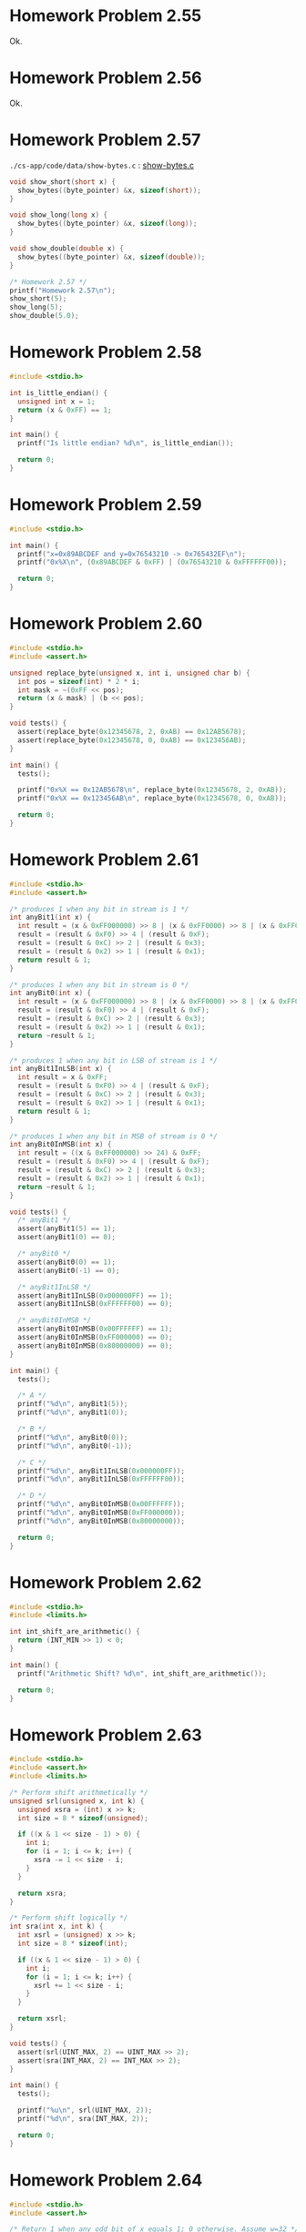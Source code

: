 * Homework Problem 2.55
  Ok.
* Homework Problem 2.56
  Ok.
* Homework Problem 2.57
  ~./cs-app/code/data/show-bytes.c~ : [[file:../code/data/show-bytes.c][show-bytes.c]]
#+NAME hp57
#+BEGIN_SRC C
  void show_short(short x) {
    show_bytes((byte_pointer) &x, sizeof(short));
  }

  void show_long(long x) {
    show_bytes((byte_pointer) &x, sizeof(long));
  }

  void show_double(double x) {
    show_bytes((byte_pointer) &x, sizeof(double));
  }

  /* Homework 2.57 */
  printf("Homework 2.57\n");
  show_short(5);
  show_long(5);
  show_double(5.0);
#+END_SRC
* Homework Problem 2.58
#+NAME ex58
#+BEGIN_SRC C
  #include <stdio.h>

  int is_little_endian() {
    unsigned int x = 1;
    return (x & 0xFF) == 1;
  }

  int main() {
    printf("Is little endian? %d\n", is_little_endian());

    return 0;
  }
#+END_SRC

#+RESULTS:
: Is little endian? 1

* Homework Problem 2.59
#+NAME ex59
#+BEGIN_SRC C
  #include <stdio.h>

  int main() {
    printf("x=0x89ABCDEF and y=0x76543210 -> 0x765432EF\n");
    printf("0x%X\n", (0x89ABCDEF & 0xFF) | (0x76543210 & 0xFFFFFF00));

    return 0;
  }
#+END_SRC

#+RESULTS:
| x=0x89ABCDEF | and | y=0x76543210 | -> | 0x765432EF |
|   0x765432EF |     |              |    |            |

* Homework Problem 2.60
#+NAME ex60
#+BEGIN_SRC C
  #include <stdio.h>
  #include <assert.h>

  unsigned replace_byte(unsigned x, int i, unsigned char b) {
    int pos = sizeof(int) * 2 * i;
    int mask = ~(0xFF << pos);
    return (x & mask) | (b << pos);
  }

  void tests() {
    assert(replace_byte(0x12345678, 2, 0xAB) == 0x12AB5678);
    assert(replace_byte(0x12345678, 0, 0xAB) == 0x123456AB);
  }

  int main() {
    tests();

    printf("0x%X == 0x12AB5678\n", replace_byte(0x12345678, 2, 0xAB));
    printf("0x%X == 0x123456AB\n", replace_byte(0x12345678, 0, 0xAB));

    return 0;
  }
#+END_SRC

#+RESULTS:
| 0x12AB5678 | == | 0x12AB5678 |
| 0x123456AB | == | 0x123456AB |

* Homework Problem 2.61
#+NAME ex61
#+BEGIN_SRC C
  #include <stdio.h>
  #include <assert.h>

  /* produces 1 when any bit in stream is 1 */
  int anyBit1(int x) {
    int result = (x & 0xFF000000) >> 8 | (x & 0xFF0000) >> 8 | (x & 0xFF00) >> 8 | (x & 0xFF);
    result = (result & 0xF0) >> 4 | (result & 0xF);
    result = (result & 0xC) >> 2 | (result & 0x3);
    result = (result & 0x2) >> 1 | (result & 0x1);
    return result & 1;
  }

  /* produces 1 when any bit in stream is 0 */
  int anyBit0(int x) {
    int result = (x & 0xFF000000) >> 8 | (x & 0xFF0000) >> 8 | (x & 0xFF00) >> 8 | (x & 0xFF);
    result = (result & 0xF0) >> 4 | (result & 0xF);
    result = (result & 0xC) >> 2 | (result & 0x3);
    result = (result & 0x2) >> 1 | (result & 0x1);
    return ~result & 1;
  }

  /* produces 1 when any bit in LSB of stream is 1 */
  int anyBit1InLSB(int x) {
    int result = x & 0xFF;
    result = (result & 0xF0) >> 4 | (result & 0xF);
    result = (result & 0xC) >> 2 | (result & 0x3);
    result = (result & 0x2) >> 1 | (result & 0x1);
    return result & 1;
  }

  /* produces 1 when any bit in MSB of stream is 0 */
  int anyBit0InMSB(int x) {
    int result = ((x & 0xFF000000) >> 24) & 0xFF;
    result = (result & 0xF0) >> 4 | (result & 0xF);
    result = (result & 0xC) >> 2 | (result & 0x3);
    result = (result & 0x2) >> 1 | (result & 0x1);
    return ~result & 1;
  }

  void tests() {
    /* anyBit1 */
    assert(anyBit1(5) == 1);
    assert(anyBit1(0) == 0);

    /* anyBit0 */
    assert(anyBit0(0) == 1);
    assert(anyBit0(-1) == 0);

    /* anyBit1InLSB */
    assert(anyBit1InLSB(0x000000FF) == 1);
    assert(anyBit1InLSB(0xFFFFFF00) == 0);

    /* anyBit0InMSB */
    assert(anyBit0InMSB(0x00FFFFFF) == 1);
    assert(anyBit0InMSB(0xFF000000) == 0);
    assert(anyBit0InMSB(0x80000000) == 0);
  }

  int main() {
    tests();

    /* A */
    printf("%d\n", anyBit1(5));
    printf("%d\n", anyBit1(0));

    /* B */
    printf("%d\n", anyBit0(0));
    printf("%d\n", anyBit0(-1));

    /* C */
    printf("%d\n", anyBit1InLSB(0x000000FF));
    printf("%d\n", anyBit1InLSB(0xFFFFFF00));

    /* D */
    printf("%d\n", anyBit0InMSB(0x00FFFFFF));
    printf("%d\n", anyBit0InMSB(0xFF000000));
    printf("%d\n", anyBit0InMSB(0x80000000));

    return 0;
  }
#+END_SRC

#+RESULTS:
| 1 |
| 0 |
| 1 |
| 0 |
| 1 |
| 0 |
| 1 |
| 0 |
| 0 |

* Homework Problem 2.62
#+NAME ex62
#+BEGIN_SRC C
  #include <stdio.h>
  #include <limits.h>

  int int_shift_are_arithmetic() {
    return (INT_MIN >> 1) < 0;
  }

  int main() {
    printf("Arithmetic Shift? %d\n", int_shift_are_arithmetic());

    return 0;
  }
#+END_SRC

#+RESULTS:
: Arithmetic Shift? 1

* Homework Problem 2.63
#+NAME ex63
#+BEGIN_SRC C
  #include <stdio.h>
  #include <assert.h>
  #include <limits.h>

  /* Perform shift arithmetically */
  unsigned srl(unsigned x, int k) {
    unsigned xsra = (int) x >> k;
    int size = 8 * sizeof(unsigned);

    if ((x & 1 << size - 1) > 0) {
      int i;
      for (i = 1; i <= k; i++) {
        xsra -= 1 << size - i;
      }
    }

    return xsra;
  }

  /* Perform shift logically */
  int sra(int x, int k) {
    int xsrl = (unsigned) x >> k;
    int size = 8 * sizeof(int);

    if ((x & 1 << size - 1) > 0) {
      int i;
      for (i = 1; i <= k; i++) {
        xsrl += 1 << size - i;
      }
    }

    return xsrl;
  }

  void tests() {
    assert(srl(UINT_MAX, 2) == UINT_MAX >> 2);
    assert(sra(INT_MAX, 2) == INT_MAX >> 2);
  }

  int main() {
    tests();

    printf("%u\n", srl(UINT_MAX, 2));
    printf("%d\n", sra(INT_MAX, 2));

    return 0;
  }
#+END_SRC

#+RESULTS:
| 1073741823 |
|  536870911 |

* Homework Problem 2.64
#+NAME ex64
#+BEGIN_SRC C
  #include <stdio.h>
  #include <assert.h>

  /* Return 1 when any odd bit of x equals 1; 0 otherwise. Assume w=32 */
  int any_odd_one(unsigned x) {
    int result = x & 0x55555555;
    result = (result & 0xFF000000) >> 8 | (result & 0xFF0000) >> 8 | (result & 0xFF00) >> 8 | (result & 0xFF);
    result = (result & 0xF0) >> 4 | (result & 0xF);
    result = (result & 0xC) >> 2 | (result & 0x3);
    result = (result & 0x2) >> 1 | (result & 0x1);
    return result & 1;
  }

  void tests() {
    assert(any_odd_one(84) == 1);
    assert(any_odd_one(2) == 0);
    assert(any_odd_one(0) == 0);
  }

  int main() {
    tests();

    printf("%d\n", any_odd_one(84));
    printf("%d\n", any_odd_one(2));
    printf("%d\n", any_odd_one(0));

    return 0;
  }
#+END_SRC

#+RESULTS:
| 1 |
| 0 |
| 0 |

* Homework Problem 2.65
#+NAME ex65
#+BEGIN_SRC C
  #include <stdio.h>
  #include <assert.h>

  /* Return 1 when x contains an odd number of 1s; 0 otherwise. Assume w=32 */
  int odd_ones(unsigned x) {
    x ^= x >> 16;
    x ^= x >> 8;
    x ^= x >> 4;
    x ^= x >> 2;
    x ^= x >> 1;
    return x & 1;
  }

  void tests() {
    assert(odd_ones(0x80000000) == 1);
    assert(odd_ones(0b10101) == 1);
    assert(odd_ones(0b10001) == 0);
  }

  int main() {
    tests();

    printf("%d\n", odd_ones(0x80000000));
    printf("%d\n", odd_ones(0b10101));
    printf("%d\n", odd_ones(0b10001));

    return 0;
  }
#+END_SRC

#+RESULTS:
| 1 |
| 1 |
| 0 |

* Homework Problem 2.66
#+NAME ex66
#+BEGIN_SRC C
  #include <stdio.h>
  #include <assert.h>

  /*
   ,* Generate mask indicating leftmost 1 in x. Assume w=32.
   ,* For example, 0xFF00 -> 0x8000, and 0x6600 -> 0x4000.
   ,* If x = 0, then return 0.
   ,*/
  int leftmost_one(unsigned x) {
    if (x == 0) {
      return 0;
    }

    int w = 8 * sizeof(unsigned);
    int i;
    unsigned mask;
    for (i = w - 1; i > 0; i--) {
      mask = 1 << i;
      if ((x & mask) > 0) {
        return mask;
      }
    }

    return 0;
  }

  void tests() {
    assert(leftmost_one(0) == 0);
    assert(leftmost_one(0xFF00) == 0x8000);
    assert(leftmost_one(0x6600) == 0x4000);
  }

  int main() {
    tests();

    printf("0x%X\n", leftmost_one(0));
    printf("0x%X\n", leftmost_one(0xFF00));
    printf("0x%X\n", leftmost_one(0x6600));

    return 0;
  }
#+END_SRC

#+RESULTS:
|    0x0 |
| 0x8000 |
| 0x4000 |
* Homework Problem 2.67
** A
  Overflow in ~1 << 32~.
** B
  Ok.
** C
  Ok.
** Code
#+NAME ex67
#+BEGIN_SRC C
  #include <stdio.h>

  /* The following code does not run properly on some machines */
  int bad_int_size_is_32() {
    /* Set most significant bit (msb) of 32-bit machine */
    int set_msb = 1 << 31;
    /* Shift past msb of 32-bit word */
    int beyond_msb = 1 << 32;

    /* set_msb is nonzero when word size >= 32
       beyond_msb is zero when word size <= 32 */
    return set_msb && !beyond_msb;
  }

  int int_size_is_32() {
    unsigned set_msb = 1 << 31;
    unsigned beyond_msb = set_msb - ~set_msb - 1;
    return set_msb && !beyond_msb;
  }

  int int_size_is_16() {
    unsigned short set_msb = 1 << 15;
    unsigned short beyond_msb = set_msb - ~set_msb - 1;
    return set_msb && !beyond_msb;
  }

  int main() {
    printf("%d\n", bad_int_size_is_32());
    printf("%d\n", int_size_is_32());
    printf("%d\n", int_size_is_16());

    return 0;
  }
#+END_SRC

#+RESULTS:
| 1 |
| 1 |
| 1 |
* Homework Problem 2.68
#+NAME ex68
#+BEGIN_SRC C
  #include <stdio.h>
  #include <assert.h>

  /*
   ,* Mask with least signficant n bits set to 1
   ,* Examples: n = 6 --> 0x3F, n = 17 --> 0x1FFFF
   ,* Assume 1 <= n <= w
   ,*/
  int lower_one_mask(int n) {
    int result;
    int i;

    for (i = 0; i < n; i++) {
      result |= 1 << i;
    }

    return result;
  }

  void tests() {
    assert(lower_one_mask(6) == 0x3F);
    assert(lower_one_mask(17) == 0x1FFFF);
  }

  int main() {
    tests();

    printf("0x%X\n", lower_one_mask(6));
    printf("0x%X\n", lower_one_mask(17));

    return 0;
  }
#+END_SRC

#+RESULTS:
|    0x3F |
| 0x1FFFF |
* Homework Problem 2.69
#+NAME ex69
#+BEGIN_SRC C
  #include <stdio.h>
  #include <assert.h>

  /*
   ,* Do rotating left shift. Assume 0 <= n < w
   ,* Examples when x = 0x12345678 and w = 32:
   ,*    n=4 -> 0x23456781, n=20 -> 0x67812345
   ,*/
  unsigned rotate_left(unsigned x, int n) {
    unsigned w = 8 * sizeof(unsigned);
    unsigned mask = 1 << w - 1;

    int result = x;
    int bit;
    int i;
    for (i = 0; i < n; i++) {
      bit = (result & mask) >> w - 1;
      result = result << 1 | bit;
    }

    return result;
  }

  void tests() {
    assert(rotate_left(0x12345678, 0) == 0x12345678);
    assert(rotate_left(0x12345678, 4) == 0x23456781);
    assert(rotate_left(0x12345678, 20) == 0x67812345);
  }

  int main() {
    tests();

    printf("0x%X\n", rotate_left(0x12345678, 0));
    printf("0x%X\n", rotate_left(0x12345678, 4));
    printf("0x%X\n", rotate_left(0x12345678, 20));

    return 0;
  }
#+END_SRC

#+RESULTS:
| 0x12345678 |
| 0x23456781 |
| 0x67812345 |
* Homework Problem 2.70
#+NAME ex70
#+BEGIN_SRC C
  #include <stdio.h>
  #include <assert.h>

  /*
   ,* Return 1 when x can be represented as an n-bit, 2's-complement
   ,* number; 0 otherwise
   ,* Assume 1 <= n <= w
   ,*/
  int fits_bits(int x, int n) {
    return x < 1 << n;
  }

  void tests() {
    assert(fits_bits(10, 8) == 1);
    assert(fits_bits(256, 8) == 0);
  }

  int main() {
    tests();

    printf("%d\n", fits_bits(10, 8));
    printf("%d\n", fits_bits(256, 8));

    return 0;
  }
#+END_SRC

#+RESULTS:
| 1 |
| 0 |
* Homework Problem 2.71
** A
  It does not convert the data to two's complement.
** B
  Ok.
** Code
#+NAME ex71
#+BEGIN_SRC C
  #include <stdio.h>
  #include <assert.h>

  /* Declaration of data type where 4 bytes are packed into an unsigned */
  typedef unsigned packed_t;

  /* Extract byte from word. Return as signed integer */
  int xbyte(packed_t word, int bytenum);

  /* Failed attempt at xbyte */
  /* int xbyte(packed_t word, int bytenum) { */
  /*   return (word >> (bytenum << 3)) & 0xFF; */
  /* } */

  int xbyte(packed_t word, int bytenum) {
    return ((word << (3 - bytenum << 3)) >> (3 << 3)) - 128;
  }

  void tests() {
    packed_t pkg = (unsigned) (128 - 128 << (3 << 3)) +
      (128 - 50 << (2 << 3)) +
      (128 + 127 << (1 << 3)) +
      (128 - 1 << (0 << 3));

    assert(xbyte(pkg, 0) == -1);
    assert(xbyte(pkg, 1) == 127);
    assert(xbyte(pkg, 2) == -50);
    assert(xbyte(pkg, 3) == -128);
  }

  int main() {
    tests();

    packed_t pkg = (unsigned) (128 - 128 << (3 << 3)) +
      (128 - 50 << (2 << 3)) +
      (128 + 127 << (1 << 3)) +
      (128 - 1 << (0 << 3));
    printf("%d\n", xbyte(pkg, 0));
    printf("%d\n", xbyte(pkg, 1));
    printf("%d\n", xbyte(pkg, 2));
    printf("%d\n", xbyte(pkg, 3));

    return 0;
  }
#+END_SRC

#+RESULTS:
|   -1 |
|  127 |
|  -50 |
| -128 |
* Homework Problem 2.72
** A
  The expression is encoded as unsigned (always positive), because the sizeof operator returns an unsigned type.
** B
  Ok.
** Code
#+NAME ex72
#+BEGIN_SRC C
  #include <stdio.h>
  #include <string.h>

  /* Copy integer into buffer if space is available */
  /* WARNING: The following code is buggy */
  /* FIXED */
  void copy_int(int val, void *buf, int maxbytes) {
    int bytes = maxbytes - sizeof(val);
    if (bytes >= 0) {
      memcpy(buf, (void *) &val, sizeof(val));
    }
  }

  int main() {
    int in = -2;
    int result;
    short noresult = 5;

    copy_int(in, &result, 4);
    printf("%d\n", in);
    printf("%d\n", result);

    copy_int(in, &noresult, 2);
    printf("%d\n", in);
    printf("%d\n", noresult);

    return 0;
  }
#+END_SRC

#+RESULTS:
| -2 |
| -2 |
| -2 |
|  5 |
* Homework Problem 2.73
#+NAME ex73
#+BEGIN_SRC C
  #include <stdio.h>
  #include <limits.h>
  #include <assert.h>

  /* Addition that saturates to TMin or TMax */
  int saturating_add(int x, int y) {
    int result = x + y;
    if (x > 0 && y > 0 && result <= 0) {
      return INT_MAX;
    } else if (x < 0 && y < 0 && result >= 0) {
      return INT_MIN;
    }
    return result;
  }

  void tests() {
    assert(saturating_add(INT_MAX, 1) == INT_MAX);
    assert(saturating_add(INT_MIN, -1) == INT_MIN);
    assert(saturating_add(1, 1) == 2);
  }

  int main() {
    tests();

    printf("%d\n", saturating_add(INT_MAX, 1));
    printf("%d\n", saturating_add(INT_MIN, -1));
    printf("%d\n", saturating_add(1, 1));

    return 0;
  }
#+END_SRC

#+RESULTS:
|  2147483647 |
| -2147483648 |
|           2 |
* Homework Problem 2.74
#+NAME ex74
#+BEGIN_SRC C
  #include <stdio.h>
  #include <limits.h>

  /* Determine whether arguments can be subtracted without overflow */
  int tsub_ok(int x, int y) {
    int result = x - y;
    return (x > y && result < x) || (x < y && result > y);
  }

  int main() {
    printf("%d\n", tsub_ok(1, 1));
    printf("%d\n", tsub_ok(INT_MIN, 1));
    printf("%d\n", tsub_ok(INT_MAX, -1));

    return 0;
  }
#+END_SRC

#+RESULTS:
| 0 |
| 1 |
| 1 |
* Homework Problem 2.75
#+NAME ex75
#+BEGIN_SRC C
  #include <stdio.h>
  #include <limits.h>

  int signed_high_prod(int x, int y) {
    int result = (x * y) % (1 << (sizeof(int) * 8 - 1));
    return result;
  }

  unsigned unsigned_high_prod(unsigned x, unsigned y) {
    return signed_high_prod(x, y);
  }

  int main() {
    printf("%u\n", unsigned_high_prod(2, 4));
    printf("%u\n", unsigned_high_prod(UINT_MAX, 1));
    printf("%d\n", signed_high_prod(2, -4));

    return 0;
  }
#+END_SRC

#+RESULTS:
|          8 |
|         -8 |
| 4294967295 |
| 4294967295 |
* Homework Problem 2.76
#+NAME ex76
#+BEGIN_SRC C
  #include <stdio.h>
  #include <string.h>
  #include <stdlib.h>

  void *calloc(size_t nmemb, size_t size) {
    size_t total = nmemb * size;

    if (total != 0 && total / nmemb != size) {
      return NULL;
    }

    void *ptr = malloc(total);
    if (ptr == 0) {
      return NULL;
    } else {
      memset(ptr, 0, total);
      return ptr;
    }
  }

  int main() {
    char *res = calloc(2, 1);
    printf("%d\n", *(res + 0));
    printf("%d\n", *(res + 1));
    printf("%d\n", *(res + 2));

    return 0;
  }
#+END_SRC

#+RESULTS:
| 0 |
| 0 |
| 0 |
* Homework Problem 2.77
#+NAME ex77
#+BEGIN_SRC C
  #include <stdio.h>

  int main() {
    int x = 32;

    int ka = 17;
    int kb = -7;
    int kc = 60;
    int kd = -112;

    printf("%d = %d\n", x * ka, (x << 4) + x);
    printf("%d = %d\n", x * kb, -(x << 3) + x);
    printf("%d = %d\n", x * kc, (x << 5) + (kc << 4) - x - x);
    printf("%d = %d\n", x * kd, -(x << 7) - (kd << 2) + x + x);

    return 0;
  }
#+END_SRC

#+RESULTS:
|   544 | = |   544 |
|  -224 | = |  -224 |
|  1920 | = |  1920 |
| -3584 | = | -3584 |
* Homework Problem 2.78
#+NAME ex78
#+BEGIN_SRC C
  #include <stdio.h>
  #include <assert.h>

  /* Divide by power of 2. Assume 0 <= k < w-1 */
  int divide_power2(int x, int k) {
    int w = 8 * sizeof(int) - 1;
    int sign = (x & (1 << w)) >> w == 0;
    int mask = (1 << k) - 1;
    int bias = (mask + sign) & mask;
    return (x + bias) >> k;
  }

  void tests() {
    assert(divide_power2(4, 2) == 1);
    assert(divide_power2(-4, 2) == -1);
    assert(divide_power2(15, 2) == 3);
    assert(divide_power2(-15, 2) == -3);
  }

  int main() {
    tests();

    printf("%d\n", divide_power2(4, 2));
    printf("%d\n", divide_power2(-4, 2));
    printf("%d\n", divide_power2(15, 2));
    printf("%d\n", divide_power2(-15, 2));

    return 0;
  }
#+END_SRC

#+RESULTS:
|  1 |
| -1 |
|  3 |
| -3 |
* Homework Problem 2.79
#+NAME ex79
#+BEGIN_SRC C
  #include <stdio.h>
  #include <stdlib.h>
  #include <limits.h>
  #include <assert.h>

  /* Multiply by 3 and divide by 4 */
  int mult3div4(int x) {
    int w = 8 * sizeof(int) - 1;
    int64_t p = 3 * (int64_t)(x);
    int sign = (x & (1 << w)) >> w != 0;
    int of = (1 << w) - (p == (int)(3 * x)) | (1 << w);

    return (((x << 1) + x) >> 2) + sign & of;
  }

  void tests() {
    assert(mult3div4(10) == 3 * 10 / 4);
    assert(mult3div4(-10) == 3 * -10 / 4);
    assert(mult3div4(30) == 3 * 30 / 4);
    assert(mult3div4(INT_MAX) == 0);
  }

  int main() {
    tests();

    printf("%d = %d\n", 3 * 10 / 4, mult3div4(10));
    printf("%d = %d\n", 3 * -10 / 4, mult3div4(-10));
    printf("%d = %d\n", 3 * 30 / 4, mult3div4(30));
    printf("%d = %d\n", (long)(3) * INT_MAX / 4 , mult3div4(INT_MAX));

    return 0;
  }
#+END_SRC

#+RESULTS:
|          7 | = |  7 |
|         -7 | = | -7 |
|         22 | = | 22 |
| 1610612735 | = |  0 |
* Homework Problem 2.80
#+NAME ex80
#+BEGIN_SRC C
  #include <stdio.h>
  #include <stdlib.h>
  #include <limits.h>
  #include <assert.h>

  /* Computes the 3/4 of x */
  int threefourths(int x) {
    int w = 8 * sizeof(int) - 1;
    int64_t p = 3 * (int64_t)(x);
    int sign = (x & (1 << w)) >> w != 0;
    int of = (1 << w) - (p == (int)(3 * x)) | (1 << w);

    return (((x << 1) + x) >> 2) + sign & of;
  }

  void tests() {
    assert(threefourths(10) == (int)(3.0 / 4 * 10));
    assert(threefourths(-10) == (int)(3.0 / 4 * -10));
    assert(threefourths(30) == (int)(3.0 / 4 * 30));
    assert(threefourths(INT_MAX) == 0);
  }

  int main() {
    tests();

    printf("%d = %d\n", (int)(3.0 / 4 * 10), threefourths(10));
    printf("%d = %d\n", (int)(3.0 / 4 * -10), threefourths(-10));
    printf("%d = %d\n", (int)(3.0 / 4 * 30), threefourths(30));
    printf("%d = %d\n", (long)(3.0 / 4 * INT_MAX), threefourths(INT_MAX));

    return 0;
  }
#+END_SRC

#+RESULTS:
|          7 | = |  7 |
|         -7 | = | -7 |
|         22 | = | 22 |
| 1610612735 | = |  0 |
* Homework Problem 2.81
#+NAME ex81
#+BEGIN_SRC C
  #include <stdio.h>

  unsigned patternA(int j, int k) {
    int w = 8 * sizeof(int);
    int p1 = w - k;

    return ((1 << p1) - 1) << k;
  }

  unsigned patternB(int j, int k) {
    return ((1 << k) - 1) << j;
  }


  int main() {
    printf("%u\n", patternA(8, 10));
    printf("%u\n", patternB(5, 6));

    return 0;
  }
#+END_SRC

#+RESULTS:
| 4294966272 |
|       2016 |
* Homework Problem 2.82
#+NAME ex82
#+BEGIN_SRC C
  #include <stdio.h>
  #include <stdlib.h>

  int main() {
    /* Create some arbitrary values */
    int x = random();
    int y = random();
    /* Convert to unsigned */
    unsigned ux = (unsigned) x;
    unsigned uy = (unsigned) y;

    printf("%d %d %u %u\n", x, y, ux, uy);

    printf("A. %d\n", (x < y) == (-x > -y));
    printf("B. %d\n", ((x + y) << 4) + y - x == 17 * y + 15 * x);
    printf("C. %d\n", ~x + ~y + 1 == ~(x + y));
    printf("D. %d\n", (ux - uy) == -(unsigned)(y - x));
    printf("E. %d\n", ((x >> 2) << 2) <= x);

    return 0;
  }
#+END_SRC

#+RESULTS:
| 1804289383 | 846930886 | 1804289383 | 846930886 |
| A.         |         1 |            |           |
| B.         |         1 |            |           |
| C.         |         1 |            |           |
| D.         |         1 |            |           |
| E.         |         1 |            |           |
* Homework Problem 2.83
** A
  S = Y * (2^-k / (1 - 2^-k))
** B
  101    -> 5/7   (* 5  (/ (expt 2 -3) (- 1 (expt 2 -3)))) 0.7142857142857142
  0110   -> 2/5   (* 6  (/ (expt 2 -4) (- 1 (expt 2 -4)))) 0.4
  010011 -> 19/63 (* 19 (/ (expt 2 -6) (- 1 (expt 2 -6)))) 0.30158730158730157
* Homework Problem 2.84
#+NAME ex84
#+BEGIN_SRC C
  #include <stdio.h>
  #include <float.h>

  unsigned f2u(float x) {
    return *(unsigned*)(&x);
  }

  int float_le(float x, float y) {
    unsigned ux = f2u(x);
    unsigned uy = f2u(y);

    /* Get the sign bits */
    unsigned sx = ux >> 31;
    unsigned sy = uy >> 31;
    /* Give an expression using only ux, uy, sx, and sy */
    return sx > sy && uy != 0x800000 ||
      ux == 0x800000 && uy != 0x800000 ||
      sx == sy && sx == 1 && ux > uy ||
      sx == sy && sx == 0 && uy != 0x800000 && ux < uy;
  }

  int main() {
    printf("%d\n", float_le(0.2, 0.5));   /* 1 */
    printf("%d\n", float_le(0.2, -0.5));  /* 0 */
    printf("%d\n", float_le(-0.2, 0.5));  /* 1 */
    printf("%d\n", float_le(-0.2, -0.5)); /* 0 */

    printf("%d\n", float_le(0.5, 0.2));   /* 0 */
    printf("%d\n", float_le(0.5, -0.2));  /* 0 */
    printf("%d\n", float_le(-0.5, 0.2));  /* 1 */
    printf("%d\n", float_le(-0.5, -0.2)); /* 1 */

    printf("%d\n", float_le(0.5, FLT_MAX)); /* 1 */
    printf("%d\n", float_le(FLT_MAX, 0.5)); /* 0 */
    printf("%d\n", float_le(0.5, FLT_MIN)); /* 0 */
    printf("%d\n", float_le(FLT_MIN, 0.5)); /* 1 */

    printf("%d\n", float_le(-0.5, FLT_MAX)); /* 1 */
    printf("%d\n", float_le(FLT_MAX, -0.5)); /* 0 */
    printf("%d\n", float_le(-0.5, FLT_MIN)); /* 0 */
    printf("%d\n", float_le(FLT_MIN, -0.5)); /* 1 */

    return 0;
  }
#+END_SRC

#+RESULTS:
| 1 |
| 0 |
| 1 |
| 0 |
| 0 |
| 0 |
| 1 |
| 1 |
| 1 |
| 0 |
| 0 |
| 1 |
| 1 |
| 0 |
| 0 |
| 1 |
* Homework Problem 2.85
  k = 3 and n = 5, bias = 3
** A
  7.0 -> 0|101|11000

  E = x - bias = 5 - 3 = 2
  f = 24/32
  M = 1 + f = 56/32 = 7/4
  V = 2^2 * 7/4 = 7.0
** B
  > odd -> 0|110|11111
  E = x - bias = 6 - 3 = 3
  f = 31 / 32
  M = 1 + f = 63/32
  V = 2³ * 63/32 = 15.75
** C
  < 1/x -> 0|001|00000

  E = 1 - bias = 1 - 3 = -2
  f = 0 / 32
  M = 1 + f = 32/32 = 1
  V = 2^-2 * 1 = 0.25
  -> 1/0.25 = 4
* Homework Problem 2.86
  k = 15 and n = 63

  V = 2^ (-n - 2^ (k-1) + 2)
  V = 1/2^16445 -> 3.6451995318824746025284059336194e-4951

  V = 2^ (-2^ (k-1) + 2)
  V = 1/2^16382 -> 3.3621031431120935062626778173218e-4932

  V = (1 - 2^ (-n-1)) * 2^ (2^ (k-1))
  V = 2^16384 * (1 - 1/2^64) -> 1.189731495357231765021263853031e+4932

  |                                | Extended             |                               precision |
  | Description                    | Value                |                                 Decimal |
  |--------------------------------+----------------------+-----------------------------------------|
  | Smallest positive denormalized | 1/2^16445             | 3.6451995318824746025284059336194e-4951 |
  | Smallest positive normalized   | 1/2^16382             | 3.3621031431120935062626778173218e-4932 |
  | Largest normalized             | 2^16384 * (1 - 1/2^64) |  1.189731495357231765021263853031e+4932 |
* Homework Problem 2.87
  k = 5 and n = 10, bias = 15

  -0:
  1|00001|0000000000
  E = 1 - 15 = -14
  M = 0/1024
  Hex = 8400

  >2:
  0|10000|0000000001
  E = 16 - 15 = 1
  f = 1/1024
  M = 1 + f = 1 + 1/1024 = 1025/1024 = 1025/1024
  V = 2^1 * 1025/1024 = 2050/1024 -> 2.001953125
  Hex = 4001

  512:
  0|11000|1111111110
  E = 24 - 15 = 9
  f = 1022/1024 = 511/512
  M = 1 + f = 1 + 511/512 = 512/512
  V = 2^9 * 512/512 -> 512
  Hex = 63FE

  >d:
  0|00000|1111111111
  E = (-2)^4 + 2 = 18
  M = 1 - 2^-10 = 1023/1024
  V = 18 * 1023/1024 = 9207/512 = 17.98242
  Hex = 03FF

  -\infty:
  1|11111|0000000000
  Hex = FC00

  3BB0:
  0|01110|1110110000
  E = 15 - 1 = 14 -> -1
  f = 944/1024 = 59/64
  M = 1 + f = 123/64
  V = 2^-1 * 123/64 = 123/128 -> 0.9609375

  | Description                         | Hex  | M         |   E | V            |           D |
  |-------------------------------------+------+-----------+-----+--------------+-------------|
  | -0                                  | 8400 | 0/1024    | -14 | -0           |        -0.0 |
  | Smallest value > 2                  | 4001 | 1025/1024 |   1 | 2050/1024    | 2.001953125 |
  | 512                                 | 63FE | 512/512   |   9 | 2⁹ * 512/512 |       512.0 |
  | Largest denormalized                | 03FF | 1023/1024 |  18 | 9207/512     |    17.98242 |
  | -\infty                             | FC00 | -         |   - | -\infty      |     -\infty |
  | Number with hex representation 3BB0 | 3BB0 | 123/64    |  -1 | 123/128      |   0.9609375 |
* Homework Problem 2.88
  Format A: s = 1, k = 5 and n = 3, bias = 15
  Format A: s = 1, k = 4 and n = 4, bias = 7

  E = e - k = 15 - 15 = 0
  V = -(2^0) * (1 + 1/8) = -9/8
  E = 7 - 7 = 0
  V = -(2⁰) * (1 + 2/16) = -9/8

  E = 22 - 15 = 7
  V = 2^7 * (1 + 3/8) = 176
  E = 14 - 7 = 7
  V = 2^7 * (1 + 6/16) = 176

  E = 7 - 15 = -8
  V = -(2^-8) * (1 + 2/8) = -5/1024
  E = 0 - 7 = -7
  V = -(2^-7) * 1/16 = -1/2048

  E = 1 - 15 = -14
  V = 2^-14 * 7/8 = 7/131072
  E = 1 - 7 = -6
  V = 2^-6 * 1/16 = 1/1024

  E = 28 - 15 = 13
  V = -(2^13) * (1 + 0/8) = -8192
  E = 14 - 7 = 7
  V = -(2^7) * (1 + 15/16) = -248

  E = 23 - 15 = 8
  V = 2^8 * (1 + 4/8) = 384
  E = 14 - 7 = 7
  V = 2⁷ * (1 + 15/16) = 248

  | Format A    |          | Format B    |         |
  | Bits        | Value    | Bits        | Value   |
  |-------------+----------+-------------+---------|
  | 1 01111 001 | -9/8     | 1 0111 0010 | -9/8    |
  | 0 10110 011 | 176      | 0 1110 0110 | 176     |
  | 1 00111 010 | -5/1024  | 1 0000 0001 | -1/2048 |
  | 0 00000 111 | 7/131072 | 0 0000 0001 | 1/1024  |
  | 1 11100 000 | -8192    | 1 1110 1111 | -248    |
  | 0 10111 100 | 384      | 0 1110 1111 | 248     |
